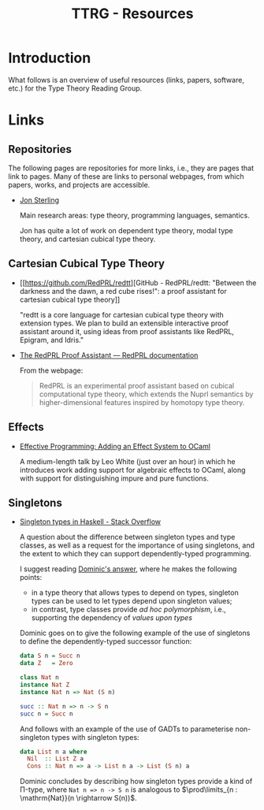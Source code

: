 #+TITLE: TTRG - Resources
#+OPTIONS: author:nil date:nil email:nil

* Introduction

What follows is an overview of useful resources (links,
papers, software, etc.) for the Type Theory Reading Group.

* Links

** Repositories

The following pages are repositories for more links, i.e.,
they are pages that link to pages. Many of these are links to
personal webpages, from which papers, works, and projects are
accessible.

- [[https://www.jonmsterling.com/][Jon Sterling]]

  Main research areas: type theory, programming languages,
  semantics.

  Jon has quite a lot of work on dependent type theory, modal
  type theory, and cartesian cubical type theory.

** Cartesian Cubical Type Theory

- [[https://github.com/RedPRL/redtt][GitHub - RedPRL/redtt: "Between the darkness and the dawn, a
  red cube rises!": a proof assistant for cartesian cubical
  type theory]]

  "redtt is a core language for cartesian cubical type theory
  with extension types. We plan to build an extensible
  interactive proof assistant around it, using ideas from
  proof assistants like RedPRL, Epigram, and Idris."

- [[http://www.redprl.org/en/latest/][The RedPRL Proof Assistant — RedPRL documentation]]

  From the webpage:

  #+BEGIN_QUOTE
  RedPRL is an experimental proof assistant based on cubical
  computational type theory, which extends the Nuprl semantics
  by higher-dimensional features inspired by homotopy type
  theory.
  #+END_QUOTE

** Effects

- [[https://www.janestreet.com/tech-talks/effective-programming/][Effective Programming: Adding an Effect System to OCaml]]

  A medium-length talk by Leo White (just over an hour) in
  which he introduces work adding support for algebraic
  effects to OCaml, along with support for distinguishing
  impure and pure functions.

** Singletons

- [[https://stackoverflow.com/questions/16017294/singleton-types-in-haskell][Singleton types in Haskell - Stack Overflow]]

  A question about the difference between singleton types and
  type classes, as well as a request for the importance of
  using singletons, and the extent to which they can support
  dependently-typed programming.

  I suggest reading [[https://stackoverflow.com/questions/16017294/singleton-types-in-haskell/16018937#16018937][Dominic's answer]], where he makes the
  following points:

  - in a type theory that allows types to depend on types,
    singleton types can be used to let types depend upon
    singleton values;
  - in contrast, type classes provide /ad hoc polymorphism/,
    i.e., supporting the dependency of /values upon types/

  Dominic goes on to give the following example of the use of
  singletons to define the dependently-typed successor
  function:

  #+BEGIN_SRC haskell
    data S n = Succ n
    data Z   = Zero

    class Nat n
    instance Nat Z
    instance Nat n => Nat (S n)

    succ :: Nat n => n -> S n
    succ n = Succ n
  #+END_SRC

  And follows with an example of the use of GADTs to
  parameterise non-singleton types with singleton types:

  #+BEGIN_SRC haskell
    data List n a where
      Nil  :: List Z a
      Cons :: Nat n => a -> List n a -> List (S n) a
  #+END_SRC

  Dominic concludes by describing how singleton types provide
  a kind of \Pi-type, where =Nat n => n -> S n= is analogous
  to $\prod\limits_{n : \mathrm{Nat}}(n \rightarrow S(n))$.
